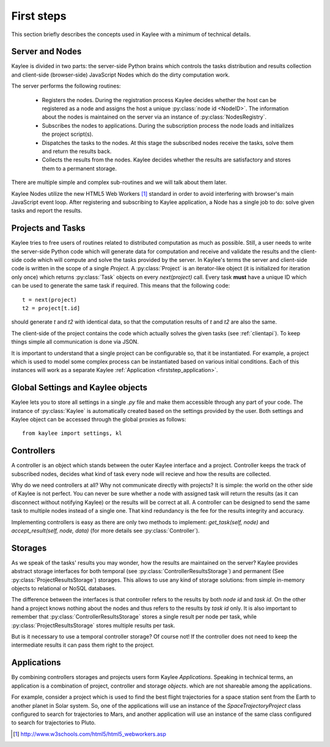 .. _firststeps:

First steps
===========

This section briefly describes the concepts used in Kaylee with a minimum
of technical details.

.. module:: kaylee

Server and Nodes
----------------

Kaylee is divided in two parts: the server-side Python brains which controls
the tasks distribution and results collection and client-side
(browser-side) JavaScript Nodes which do the dirty computation work.

The server performs the following routines:

  * Registers the nodes. During the registration process Kaylee decides
    whether the host can be registered as a node and assigns the host
    a unique :py:class:`node id <NodeID>`. The information about the nodes
    is maintained on the server via an instance of :py:class:`NodesRegistry`.
  * Subscribes the nodes to applications. During the subscription process
    the node loads and initializes the project script(s).
  * Dispatches the tasks to the nodes. At this stage the subscribed nodes
    receive the tasks, solve them and return the results back.
  * Collects the results from the nodes. Kaylee decides whether the results
    are satisfactory and stores them to a permanent storage.

There are multiple simple and complex sub-routines and we will talk about
them later.

Kaylee Nodes utilize the new HTML5 Web Workers [1]_ standard in order to
avoid interfering with browser's main JavaScript event loop.
After registering and subscribing to Kaylee application, a Node has a single
job to do: solve given tasks and report the results.

.. _firststep_projects_and_tasks:


Projects and Tasks
------------------

Kaylee tries to free users of routines related to distributed computation
as much as possible. Still, a user needs to write the server-side Python code
which will generate data for computation and receive and validate the results
and the client-side code which will compute and solve the tasks
provided by the server.
In Kaylee's terms the server and client-side code is written in the scope
of a single *Project*.
A :py:class:`Project` is an iterator-like object (it is initialized
for iteration only once) which returns :py:class:`Task` objects on every
`next(project)` call. Every task **must** have a unique ID which can be
used to generate the same task if required. This means that the following
code::

  t = next(project)
  t2 = project[t.id]

should generate `t` and `t2` with identical data, so that the computation
results of `t` and `t2` are also the same.

The client-side of the project contains the code which actually solves the
given tasks (see :ref:`clientapi`). To keep things simple all communication is
done via JSON.

It is important to understand that a single project can be configurable so,
that it  be instantiated. For example, a project which is used to model
some complex process can be instantiated based on various initial
conditions. Each of this instances will work as a separate Kaylee
:ref:`Application <firststep_application>`.


Global Settings and Kaylee objects
----------------------------------

Kaylee lets you to store all settings in a single `.py` file and make them
accessible through any part of your code.
The instance of :py:class:`Kaylee` is automatically created based on
the settings provided by the user. Both settings and Kaylee object can be
accessed through the global proxies as follows::

  from kaylee import settings, kl


Controllers
-----------
A controller is an object which stands between the outer Kaylee interface
and a project. Controller keeps the track of subscribed nodes, decides
what kind of task every node will recieve and how the results are collected.

Why do we need controllers at all? Why not communicate directly with projects?
It is simple: the world on the other side of Kaylee is not perfect. You can
never be sure whether a node with assigned task will return the results
(as it can disconnect without notifying Kaylee) or the results will be correct
at all. A controller can be designed to send the same task to multiple
nodes instead of a single one. That kind redundancy is the fee for
the results integrity and accuracy.

Implementing controllers is easy as there are only two methods to implement:
`get_task(self, node)` and `accept_result(self, node, data)` (for more
details see :py:class:`Controller`).


Storages
--------
As we speak of the tasks' results you may wonder, how the results are
maintained on the server? Kaylee provides abstract storage interfaces
for both temporal (see :py:class:`ControllerResultsStorage`)
and permanent (See :py:class:`ProjectResultsStorage`) storages.
This allows to use any kind of storage solutions: from simple
in-memory objects to relational or NoSQL databases.

The difference between the interfaces is that controller refers to
the results by both `node id` and `task id`. On the other hand a project
knows nothing about the nodes and thus refers to the results by `task id`
only.
It is also important to remember that :py:class:`ControllerResultsStorage`
stores a single result per node per task, while
:py:class:`ProjectResultsStorage` stores multiple results per task.

But is it necessary to use a temporal controller storage? Of course not!
If the controller does not need to keep the intermediate results it can
pass them right to the project.

.. _firststep_application:


Applications
------------
By combining controllers storages and projects users form Kaylee
`Applications`. Speaking in technical terms, an application
is a combination of project, controller and storage *objects*.
which are not shareable among the applications.

For example, consider a project which is used to find the best
flight trajectories for a space station sent from the Earth to another planet
in Solar system. So, one of the applications will use an instance of
the `SpaceTrajectoryProject` class configured to search for trajectories
to Mars, and another application will use an instance of the same class
configured to search for trajectories to Pluto.

.. [1] http://www.w3schools.com/html5/html5_webworkers.asp

